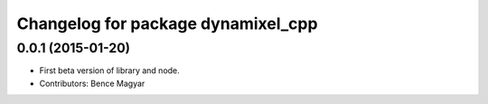 ^^^^^^^^^^^^^^^^^^^^^^^^^^^^^^^^^^^
Changelog for package dynamixel_cpp
^^^^^^^^^^^^^^^^^^^^^^^^^^^^^^^^^^^

0.0.1 (2015-01-20)
------------------
* First beta version of library and node.
* Contributors: Bence Magyar
